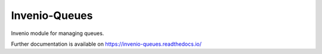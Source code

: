 ..
    This file is part of Invenio.
    Copyright (C) 2017-2020 CERN.

    Invenio is free software; you can redistribute it and/or modify it
    under the terms of the MIT License; see LICENSE file for more details.


================
 Invenio-Queues
================

.. image:: https://github.com/inveniosoftware/invenio-queues/workflows/CI/badge.svg
        :target: https://github.com/inveniosoftware/invenio-queues/actions?query=workflow%3ACI

.. image:: https://img.shields.io/coveralls/inveniosoftware/invenio-queues.svg
        :target: https://coveralls.io/r/inveniosoftware/invenio-queues

.. image:: https://img.shields.io/pypi/v/invenio-queues.svg
        :target: https://pypi.org/pypi/invenio-queues

Invenio module for managing queues.

Further documentation is available on
https://invenio-queues.readthedocs.io/
